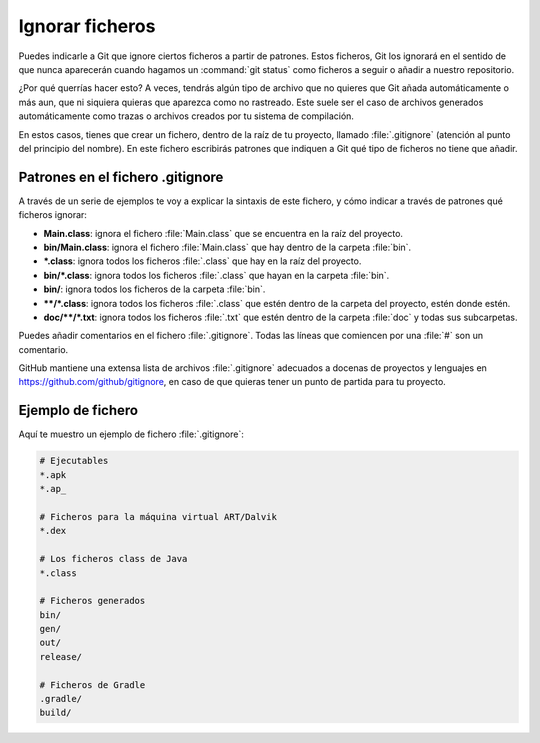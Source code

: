 Ignorar ficheros
****************
Puedes indicarle a Git que ignore ciertos ficheros a partir de patrones. Estos ficheros, Git los ignorará en el sentido de que nunca aparecerán cuando hagamos un :command:`git status` como ficheros a seguir o añadir a nuestro repositorio.

¿Por qué querrías hacer esto? A veces, tendrás algún tipo de archivo que no quieres que Git añada automáticamente o más aun, que ni siquiera quieras que aparezca como no rastreado. Este suele ser el caso de archivos generados automáticamente como trazas o archivos creados por tu sistema de compilación.

En estos casos, tienes que crear un fichero, dentro de la raíz de tu proyecto, llamado :file:`.gitignore` (atención al punto del principio del nombre). En este fichero escribirás patrones que indiquen a Git qué tipo de ficheros no tiene que añadir.

Patrones en el fichero .gitignore
=================================
A través de un serie de ejemplos te voy a explicar la sintaxis de este fichero, y cómo indicar a través de patrones qué ficheros ignorar:

- **Main.class**: ignora el fichero :file:`Main.class` que se encuentra en la raíz del proyecto.
- **bin/Main.class**: ignora el fichero :file:`Main.class` que hay dentro de la carpeta :file:`bin`.
- **\*.class**: ignora todos los ficheros :file:`.class` que hay en la raíz del proyecto.
- **bin/\*.class**: ignora todos los ficheros :file:`.class` que hayan en la carpeta :file:`bin`.
- **bin/**: ignora todos los ficheros de la carpeta :file:`bin`.
- **\*\*/\*.class**: ignora todos los ficheros :file:`.class` que estén dentro de la carpeta del proyecto, estén donde estén.
- **doc/\*\*/\*.txt**: ignora todos los ficheros :file:`.txt` que estén dentro de la carpeta :file:`doc` y todas sus subcarpetas.

Puedes añadir comentarios en el fichero :file:`.gitignore`. Todas las líneas que comiencen por una :file:`#` son un comentario.

GitHub mantiene una extensa lista de archivos :file:`.gitignore` adecuados a docenas de proyectos y lenguajes en `https://github.com/github/gitignore <https://github.com/github/gitignore>`__, en caso de que quieras tener un punto de partida para tu proyecto.

Ejemplo de fichero
==================
Aquí te muestro un ejemplo de fichero :file:`.gitignore`:

.. code-block:: console

    # Ejecutables
    *.apk
    *.ap_

    # Ficheros para la máquina virtual ART/Dalvik
    *.dex

    # Los ficheros class de Java
    *.class

    # Ficheros generados
    bin/
    gen/
    out/
    release/

    # Ficheros de Gradle 
    .gradle/
    build/
